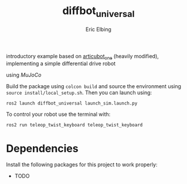 #+title: diffbot_universal
#+author: Eric Elbing
#+filetags: :draft:
#+OPTIONS: num:nil toc:nil date:nil
#+LATEX: \setlength\parindent{0pt}
#+LATEX_HEADER: \usepackage[a4paper, total={170mm,257mm}, left=20mm, top=20mm]{geometry}
#+LATEX_HEADER: \usepackage{tikz}
#+LATEX_HEADER: \usetikzlibrary{arrows.meta}
#+LATEX_HEADER: \usepackage{amsmath}
#+LATEX_HEADER: \usepackage[inline]{asymptote}
#+LATEX_COMPILER: xelatex

introductory example based on [[https://github.com/joshnewans/articubot_one][articubot_one]] (heavily modified), implementing a simple differential drive robot

using /MuJoCo/

Build the package using ~colcon build~ and source the environment using ~source install/local_setup.sh~. 
Then you can launch using:
#+BEGIN_SRC shell
  ros2 launch diffbot_universal launch_sim.launch.py
#+END_SRC

To control your robot use the terminal with:
#+BEGIN_SRC shell
  ros2 run teleop_twist_keyboard teleop_twist_keyboard 
#+END_SRC

* Dependencies
Install the following packages for this project to work properly:
- TODO
